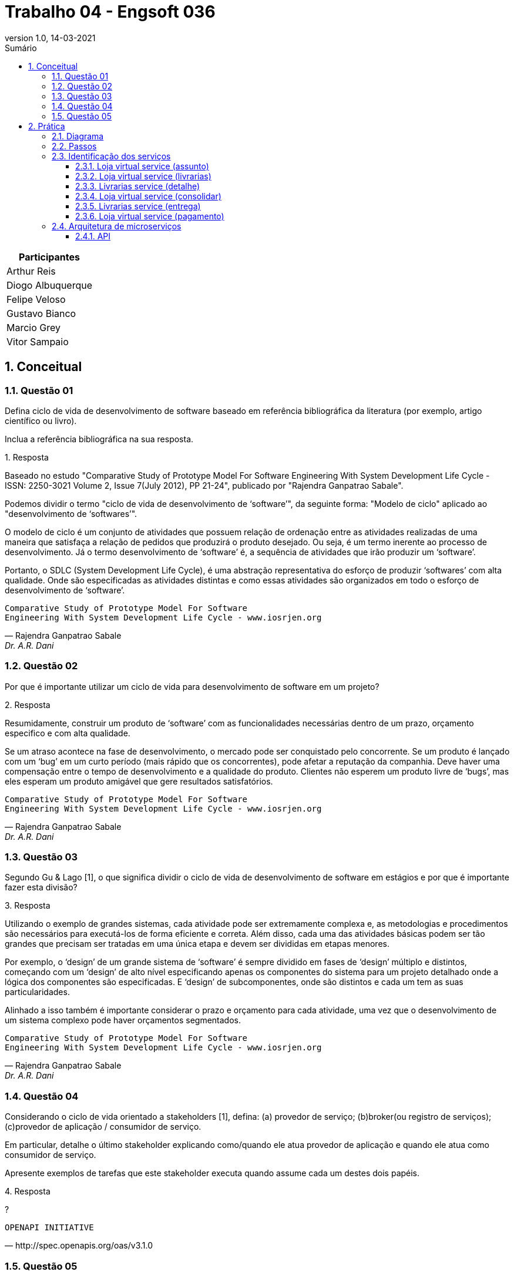 :revnumber: 1.0
:revdate: 14-03-2021
:encoding: utf-8
:lang: pt-br
:experimental:
:toc:
:toc-title: Sumário
:toclevels: 4
:imagesdir: extras/img/
:doctype: book
:icons: font
:source-highlighter: rouge
:chapter-label:
:figure-caption:
:tip-caption: :bulb:
:example-caption:
:numbered:

= Trabalho 04 - Engsoft 036

|===
|Participantes

|Arthur Reis

|Diogo Albuquerque

|Felipe Veloso

|Gustavo Bianco

|Marcio Grey

|Vitor Sampaio

|===

== Conceitual

=== Questão 01

Defina ciclo de vida de desenvolvimento de software baseado em referência bibliográfica da literatura (por exemplo, artigo científico ou livro).

Inclua a referência bibliográfica na sua resposta.

.Resposta
====
Baseado no estudo "Comparative Study of Prototype Model For Software Engineering With System Development Life Cycle - ISSN: 2250-3021 Volume 2, Issue 7(July 2012), PP 21-24", publicado por "Rajendra Ganpatrao Sabale".

Podemos dividir o termo "ciclo de vida de desenvolvimento de ‘software’", da seguinte forma: "Modelo de ciclo" aplicado ao "desenvolvimento de ‘softwares’".

O modelo de ciclo é um conjunto de atividades que possuem relação de ordenação entre as atividades realizadas de uma maneira que satisfaça a relação de pedidos que produzirá o produto desejado.
Ou seja, é um termo inerente ao processo de desenvolvimento.
Já o termo desenvolvimento de ‘software’ é, a sequência de atividades que irão produzir um ‘software’.

Portanto, o SDLC (System Development Life Cycle), é uma abstração representativa do esforço de produzir ‘softwares’ com alta qualidade.
Onde são especificadas as atividades distintas e como essas atividades são organizados em todo o esforço de desenvolvimento de ‘software’.

====

[verse,Rajendra Ganpatrao Sabale,Dr. A.R. Dani]
Comparative Study of Prototype Model For Software
Engineering With System Development Life Cycle - www.iosrjen.org

=== Questão 02

Por que é importante utilizar um ciclo de vida para desenvolvimento de software em um projeto?

.Resposta
====
Resumidamente, construir um produto de ‘software’ com as funcionalidades necessárias dentro de um prazo, orçamento especifico e com alta qualidade.

Se um atraso acontece na fase de desenvolvimento, o mercado pode ser conquistado pelo concorrente.
Se um produto é lançado com um ‘bug’ em um curto período (mais rápido que os concorrentes), pode afetar a reputação da companhia.
Deve haver uma compensação entre o tempo de desenvolvimento e a qualidade do produto.
Clientes não esperem um produto livre de ‘bugs’, mas eles esperam um produto amigável que gere resultados satisfatórios.

====

[verse,Rajendra Ganpatrao Sabale,Dr. A.R. Dani]
Comparative Study of Prototype Model For Software
Engineering With System Development Life Cycle - www.iosrjen.org

=== Questão 03

Segundo Gu & Lago [1], o que significa dividir o ciclo de vida de desenvolvimento de software em estágios e por que é importante fazer esta divisão?

.Resposta
====
Utilizando o exemplo de grandes sistemas, cada atividade pode ser extremamente complexa e, as metodologias e procedimentos são necessários para executá-los de forma eficiente e correta.
Além disso, cada uma das atividades básicas podem ser tão grandes que precisam ser tratadas em uma única etapa e devem ser divididas em etapas menores.

Por exemplo, o ‘design’ de um grande sistema de ‘software’ é sempre dividido em fases de ‘design’ múltiplo e distintos, começando com um ‘design’ de alto nível especificando apenas os componentes do sistema para um projeto detalhado onde a lógica dos componentes são especificadas.
E ‘design’ de subcomponentes, onde são distintos e cada um tem as suas particularidades.

Alinhado a isso também é importante considerar o prazo e orçamento para cada atividade, uma vez que o desenvolvimento de um sistema complexo pode haver orçamentos segmentados.

====

[verse,Rajendra Ganpatrao Sabale,Dr. A.R. Dani]
Comparative Study of Prototype Model For Software
Engineering With System Development Life Cycle - www.iosrjen.org

=== Questão 04

Considerando o ciclo de vida orientado a stakeholders [1], defina: (a) provedor de serviço; (b)broker(ou registro de serviços); (c)provedor de aplicação / consumidor de serviço.

Em particular, detalhe o último stakeholder explicando como/quando ele atua provedor de aplicação e quando ele atua como consumidor de serviço.

Apresente exemplos de tarefas que este stakeholder executa quando assume cada um destes dois papéis.

.Resposta
====
?

====

[verse,http://spec.openapis.org/oas/v3.1.0]
OPENAPI INITIATIVE

=== Questão 05

De acordo com Josuttis (2007) [2], defina serviço básico de dados, serviço básico de lógica, serviço composto e serviço de processo.

.Resposta
====
Serviço básico de dados -> É um serviço atômico, responsável por cumprir uma tarefa simples e específica em um processo de negócio.

Serviço básico de lógica -> Estes representam regras de negócios fundamentais.
Esses serviços geralmente processam alguns dados de entrada e retornam os resultados correspondentes.

Exemplo de um serviço básico de lógica: definir catálogos de produtos e listas de preços, definir regras para alterar contratos de clientes.

Serviço composto ->  É um serviço complexo, criado a partir da composição de serviços simples ou de outros serviços compostos.
Esses serviços operam em um nível mais alto do que os serviços básicos, mas ainda são executados em curto prazo e conceitualmente sem estado.
Para usar um termo de fluxo de trabalho, um serviço composto representa um fluxo médio, que é um fluxo curto de atividades (serviços, neste caso) dentro de um processo de negócios.

Serviço de processo ->  Representa um fluxo de atividades (serviços) de longa duração que pode ser interrompido (por intervenção humana).

====

[verse,Nicolai M. Josuttis]
SOA in Practice

== Prática

=== Diagrama

.Diagrama BPMN
image::lv.png[Diagrama BPMN]

=== Passos

|===
|Passo | Ator | Ação | Tipo | Provedor | Consumidor

|Solicitar compra de livros. | Cliente. | Interação com usuário. |  |  |

|Solicitar preenchimento de informações. | Loja virtual. | Interação com usuário. |  |  |

|Preencher informações. | Cliente. | Interação com usuário. |  |  |

|Listar livrarias por assunto. | Loja virtual. | Serviço de consulta de banco de dados. | Invocação. | Loja virtual. | Loja virtual.

|Listar todas as livrarias. | Loja virtual. | Serviço de consulta de banco de dados. | Invocação. | Loja virtual. | Loja virtual.

|Consultar informações do livro. | Livrarias. | Serviço. | Invocação. | Livrarias. | Loja virtual.

|Enviar informações do livro. | Livrarias. | Serviço. | Processamento. | Livrarias. | Loja virtual.

|Receber informações do livro. | Loja virtual. | Serviço. | Receber retorno. | Loja virtual. | Loja virtual.

|Exibir dados. | Loja virtual. | Interação com usuário. |  |  |

|Selecionar livraria. | Cliente. | Interação com usuário. |  |  |

|Preencher informações pessoais. | Cliente. | Interação com usuário. |  |  |

|Enviar informações pessoais do cliente. | Loja virtual | Interação com usuário. |  |  |

|Validar informações pessoas do cliente. | Livrarias. | Interação com usuário. |  |  |

|Calcular entrega. | Livrarias. | Serviço. | Invocação. | Livrarias. | Livrarias.

|Enviar informações de entrega. | Livrarias. | Serviço. | Receber retorno. | Livrarias. | Loja virtual.

|Enviar opções de pagamento. | Loja virtual | Interação com usuário. |  |  |

|Escolher opção de pagamento. | Cliente. | Interação com usuário. |  |  |

|Solicitar informações de pagamento. | Loja virtual. | Interação com usuário. |  |  |

|Preencher informações de pagamento. | Cliente. | Interação com usuário. |  |  |

|Enviar dados para operadora. | Loja virtual. | Serviço. | Invocação. | Operadora do cartão. | Loja virtual.

|Validar pagamento. | Operadora do cartão. | Serviço. | Processamento .| Operadora do cartão. | Operadora do cartão.

|Informar pagamento. | Loja virtual. | Interação com usuário. |  |  |

|Enviar informações do livro a ser entregue. | Livrarias. | Interação com usuário. |  |  |

|Enviar custo para livraria. | Transportadora. | Interação com usuário. |  |  |

|Entregar livro. | Transportadora. | Interação com usuário. |  |  |

|Receber livro. | Cliente. | Interação com usuário. |  |  |

|Informar entrega do livro para livraria. | Transportadora. | Interação com usuário. |  |  |

|Informar entrega do livro para loja virtual. | Livrarias .| Interação com usuário. |  |  |

|Enviar pesquisa de satisfação. | Loja virtual. | Interação com usuário .|  |  |

|Receber pesquisa de satisfação. | Cliente. | Interação com usuário .|  |  |
|===

=== Identificação dos serviços

==== Loja virtual service (assunto)

|===
| Nome | Loja Virtual Service (assunto).

| Provedor | Livraria.

| Nome | Listar livros por assunto.

| Passos | Solicitar informações do livro.

| Entrada |

|  | Título.
|  | Ano.
|  | Nomes do autores.
|  | ISBN.
|  | Editora.
|  | Assunto.

| Saída |
|  | Estoque.
|  | Preço.
|  | Prazo mínimo de entrega.

| Descrição da operação | Consulta as informações do livro na livraria por assunto.

| Tipo do serviço | Básico.

| Dados ou lógica | Dados.

|===

==== Loja virtual service (livrarias)

|===
| Nome | Loja Virtual Service (livrarias).

| Provedor | Livraria.

| Nome | Listar livros.

| Passos | Solicitar informações do livro.

| Entrada |
|  | Título.
|  | Ano.
|  | Nomes do autores.
|  | ISBN.
|  | Editora.

| Saída |
|  | Estoque.
|  | Preço.
|  | Prazo mínimo de entrega.

| Descrição da operação | Consulta as informações do livro na livraria.

| Tipo do serviço | Básico.

| Dados ou lógica | Dados.

|===

==== Livrarias service (detalhe)

|===
| Nome | Livrarias Service (detalhe).

| Provedor | Livraria.

| Nome | Detalhes do livro.

| Passos | Consultar informações do livro.

| Entrada |
|  | Título.
|  | Ano.
|  | Nomes do autores.
|  | ISBN.
|  | Editora.

| Saída |
|  | Informações do livro.
|  | Possui no estoque.

| Descrição da operação | Consulta detalhes do livro na livraria.

| Tipo do serviço | Básico.

| Dados ou lógica | Dados.

|===

==== Loja virtual service (consolidar)

|===
| Nome | Loja Virtual Service (consolidar).

| Provedor | Loja virtual.

| Nome | Consolidar informações.

| Passos | Receber informações do livro.

| Entrada |
|  | Informações do livro.

| Saída |
|  | Informações consolidadas do livro de todas livrarias.

| Descrição da operação | Consolidar as informações de todas as livrarias para apresentar para o cliente.

| Tipo do serviço | Processo.

| Dados ou lógica | Lógica.

|===

==== Livrarias service (entrega)

|===
| Nome | Livrarias Service (entrega).

| Provedor | Livrarias.

| Nome | Calcular entrega.

| Passos | Calcular entrega.
|  | Enviar informações de entrega.

| Entrada |
|  | Informações pessoais.
|  | Endereço.

| Saída |
|  | Valor efetivo do transporte.

| Descrição da operação | Calcular o valor efetivo da entrega com base nas informações do cliente.

| Tipo do serviço | Básico.

| Dados ou lógica | Dados.

|===

==== Loja virtual service (pagamento)

|===
| Nome | Loja Virtual Service (pagamento).

| Provedor | Loja virtual.

| Nome | Validar informações de pagamento.

| Passos | Enviar dados para operadora do cartão.

| Entrada |
|  | Forma de pagamento.
|  | Informações da forma de pagamento.

| Saída |
|  | Efetivação do pagamento.

| Descrição da operação | Solicitar informações do meio de pagamento e efetua a validação do mesmo.

| Tipo do serviço | Básico.

| Dados ou lógica | Processo.

|===

=== Arquitetura de microserviços

.Loja Virtual Microserviços
image::lv-micro.jpg[Loja Virtual Microserviços]


==== API

.specification.json
[source,json]
----
{
  "swagger": "2.0",
  "info": {
    "version": "1.0.0",
    "title": "Swagger - Loja Virtual"
  },
  "host": "virtserver.swaggerhub.com",
  "basePath": "/ufrj_eng36/trabalho/1.0.0",
  "tags": [
    {
      "name": "Loja virtual",
      "description": "Loja virtual"
    },
    {
      "name": "Livraria",
      "description": "Livrarias cadastradas"
    }
  ],
  "schemes": [
    "https"
  ],
  "paths": {
    "/assunto": {
      "get": {
        "tags": [
          "Loja virtual"
        ],
        "summary": "Listar livros por assunto.",
        "operationId": "getLivroPorAssunto",
        "consumes": [
          "application/json"
        ],
        "produces": [
          "application/json"
        ],
        "parameters": [
          {
            "in": "body",
            "name": "body",
            "description": "Consulta as informações do livro na livraria por assunto.",
            "required": true,
            "schema": {
              "$ref": "#/definitions/livro"
            }
          }
        ],
        "responses": {
          "405": {
            "description": "Invalid input"
          }
        }
      }
    },
    "/livros": {
      "get": {
        "tags": [
          "Livraria"
        ],
        "summary": "Solicitar informações do livro.",
        "operationId": "getLivro",
        "consumes": [
          "application/json"
        ],
        "produces": [
          "application/json"
        ],
        "parameters": [
          {
            "in": "body",
            "name": "body",
            "description": "Consulta as informações do livro na livraria.",
            "required": true,
            "schema": {
              "$ref": "#/definitions/livro"
            }
          }
        ],
        "responses": {
          "405": {
            "description": "Invalid input"
          }
        }
      }
    },
    "/detalhes": {
      "get": {
        "tags": [
          "Loja virtual"
        ],
        "summary": "Consultar detalhes do livro.",
        "operationId": "getLivroDetalhes",
        "consumes": [
          "application/json"
        ],
        "produces": [
          "application/json"
        ],
        "parameters": [
          {
            "in": "body",
            "name": "body",
            "description": "Consulta detalhes do livro na livraria.",
            "required": true,
            "schema": {
              "$ref": "#/definitions/livro"
            }
          }
        ],
        "responses": {
          "405": {
            "description": "Invalid input"
          }
        }
      }
    },
    "/consolidar": {
      "post": {
        "tags": [
          "Loja virtual"
        ],
        "summary": "Receber informações dos livros.",
        "operationId": "postLivros",
        "consumes": [
          "application/json"
        ],
        "produces": [
          "application/json"
        ],
        "parameters": [
          {
            "in": "body",
            "name": "body",
            "description": "Consolidar as informações de todas as livrarias para apresentar para o cliente.",
            "required": true,
            "schema": {
              "$ref": "#/definitions/consolidar"
            }
          }
        ],
        "responses": {
          "405": {
            "description": "Invalid input"
          }
        }
      }
    },
    "/entrega": {
      "post": {
        "tags": [
          "Livraria"
        ],
        "summary": "Calcular entrega.",
        "operationId": "calcularEntrega",
        "consumes": [
          "application/json"
        ],
        "produces": [
          "application/json"
        ],
        "parameters": [
          {
            "in": "body",
            "name": "body",
            "description": "Calcular o valor efetivo da entrega com base nas informações do cliente.",
            "required": true,
            "schema": {
              "$ref": "#/definitions/entrega"
            }
          }
        ],
        "responses": {
          "405": {
            "description": "Invalid input"
          }
        }
      }
    },
    "/pagamento": {
      "post": {
        "tags": [
          "Loja virtual"
        ],
        "summary": "Solicitar informações do meio de pagamento e efetua a validação do mesmo.",
        "operationId": "pagamentoLivro",
        "consumes": [
          "application/json"
        ],
        "produces": [
          "application/json"
        ],
        "parameters": [
          {
            "in": "body",
            "name": "body",
            "description": "Solicitar informações do meio de pagamento e efetua a validação do mesmo.",
            "required": true,
            "schema": {
              "$ref": "#/definitions/entrega"
            }
          }
        ],
        "responses": {
          "405": {
            "description": "Invalid input"
          }
        }
      }
    }
  },
  "definitions": {
    "livro": {
      "type": "object",
      "properties": {
        "titulo": {
          "type": "string",
          "format": "string,"
        },
        "ano": {
          "type": "string",
          "format": "string,"
        },
        "autores": {
          "type": "string",
          "format": "string,"
        },
        "isbn": {
          "type": "integer",
          "format": "int64,"
        },
        "editora": {
          "type": "string",
          "format": "string,"
        },
        "assunto": {
          "type": "string",
          "format": "string"
        }
      }
    },
    "consolidar": {
      "type": "array",
      "items": {
        "$ref": "#/definitions/consolidar_inner"
      }
    },
    "entrega": {
      "type": "object",
      "properties": {
        "id": {
          "type": "integer",
          "format": "int64"
        }
      }
    },
    "consolidar_inner": {
      "type": "object",
      "properties": {
        "id": {
          "type": "integer"
        }
      }
    }
  }
}
----